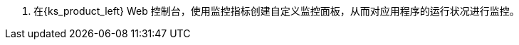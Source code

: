 // :ks_include_id: b79841529a1d49a19e7e17eac5decf19
. 在{ks_product_left} Web 控制台，使用监控指标创建自定义监控面板，从而对应用程序的运行状况进行监控。
